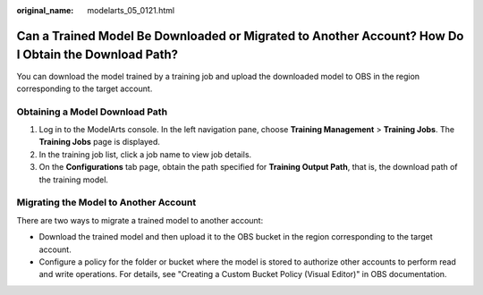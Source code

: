 :original_name: modelarts_05_0121.html

.. _modelarts_05_0121:

Can a Trained Model Be Downloaded or Migrated to Another Account? How Do I Obtain the Download Path?
====================================================================================================

You can download the model trained by a training job and upload the downloaded model to OBS in the region corresponding to the target account.

Obtaining a Model Download Path
-------------------------------

#. Log in to the ModelArts console. In the left navigation pane, choose **Training Management** > **Training Jobs**. The **Training Jobs** page is displayed.
#. In the training job list, click a job name to view job details.
#. On the **Configurations** tab page, obtain the path specified for **Training Output Path**, that is, the download path of the training model.

Migrating the Model to Another Account
--------------------------------------

There are two ways to migrate a trained model to another account:

-  Download the trained model and then upload it to the OBS bucket in the region corresponding to the target account.
-  Configure a policy for the folder or bucket where the model is stored to authorize other accounts to perform read and write operations. For details, see "Creating a Custom Bucket Policy (Visual Editor)" in OBS documentation.
